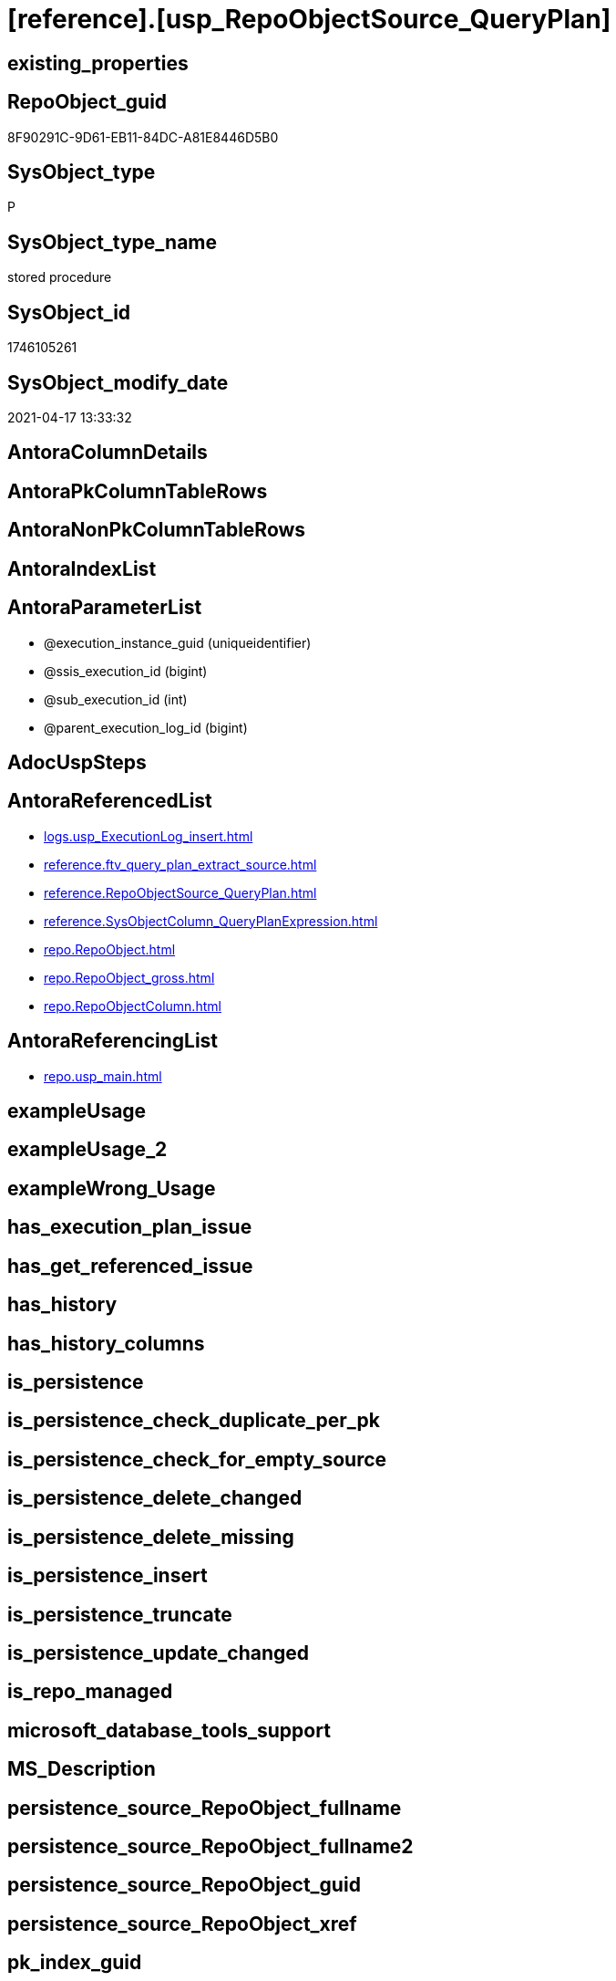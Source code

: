 = [reference].[usp_RepoObjectSource_QueryPlan]

== existing_properties

// tag::existing_properties[]
:ExistsProperty--antorareferencedlist:
:ExistsProperty--antorareferencinglist:
:ExistsProperty--referencedobjectlist:
:ExistsProperty--sql_modules_definition:
:ExistsProperty--AntoraParameterList:
// end::existing_properties[]

== RepoObject_guid

// tag::RepoObject_guid[]
8F90291C-9D61-EB11-84DC-A81E8446D5B0
// end::RepoObject_guid[]

== SysObject_type

// tag::SysObject_type[]
P 
// end::SysObject_type[]

== SysObject_type_name

// tag::SysObject_type_name[]
stored procedure
// end::SysObject_type_name[]

== SysObject_id

// tag::SysObject_id[]
1746105261
// end::SysObject_id[]

== SysObject_modify_date

// tag::SysObject_modify_date[]
2021-04-17 13:33:32
// end::SysObject_modify_date[]

== AntoraColumnDetails

// tag::AntoraColumnDetails[]

// end::AntoraColumnDetails[]

== AntoraPkColumnTableRows

// tag::AntoraPkColumnTableRows[]

// end::AntoraPkColumnTableRows[]

== AntoraNonPkColumnTableRows

// tag::AntoraNonPkColumnTableRows[]

// end::AntoraNonPkColumnTableRows[]

== AntoraIndexList

// tag::AntoraIndexList[]

// end::AntoraIndexList[]

== AntoraParameterList

// tag::AntoraParameterList[]
* @execution_instance_guid (uniqueidentifier)
* @ssis_execution_id (bigint)
* @sub_execution_id (int)
* @parent_execution_log_id (bigint)
// end::AntoraParameterList[]

== AdocUspSteps

// tag::adocuspsteps[]

// end::adocuspsteps[]


== AntoraReferencedList

// tag::antorareferencedlist[]
* xref:logs.usp_ExecutionLog_insert.adoc[]
* xref:reference.ftv_query_plan_extract_source.adoc[]
* xref:reference.RepoObjectSource_QueryPlan.adoc[]
* xref:reference.SysObjectColumn_QueryPlanExpression.adoc[]
* xref:repo.RepoObject.adoc[]
* xref:repo.RepoObject_gross.adoc[]
* xref:repo.RepoObjectColumn.adoc[]
// end::antorareferencedlist[]


== AntoraReferencingList

// tag::antorareferencinglist[]
* xref:repo.usp_main.adoc[]
// end::antorareferencinglist[]


== exampleUsage

// tag::exampleusage[]

// end::exampleusage[]


== exampleUsage_2

// tag::exampleusage_2[]

// end::exampleusage_2[]


== exampleWrong_Usage

// tag::examplewrong_usage[]

// end::examplewrong_usage[]


== has_execution_plan_issue

// tag::has_execution_plan_issue[]

// end::has_execution_plan_issue[]


== has_get_referenced_issue

// tag::has_get_referenced_issue[]

// end::has_get_referenced_issue[]


== has_history

// tag::has_history[]

// end::has_history[]


== has_history_columns

// tag::has_history_columns[]

// end::has_history_columns[]


== is_persistence

// tag::is_persistence[]

// end::is_persistence[]


== is_persistence_check_duplicate_per_pk

// tag::is_persistence_check_duplicate_per_pk[]

// end::is_persistence_check_duplicate_per_pk[]


== is_persistence_check_for_empty_source

// tag::is_persistence_check_for_empty_source[]

// end::is_persistence_check_for_empty_source[]


== is_persistence_delete_changed

// tag::is_persistence_delete_changed[]

// end::is_persistence_delete_changed[]


== is_persistence_delete_missing

// tag::is_persistence_delete_missing[]

// end::is_persistence_delete_missing[]


== is_persistence_insert

// tag::is_persistence_insert[]

// end::is_persistence_insert[]


== is_persistence_truncate

// tag::is_persistence_truncate[]

// end::is_persistence_truncate[]


== is_persistence_update_changed

// tag::is_persistence_update_changed[]

// end::is_persistence_update_changed[]


== is_repo_managed

// tag::is_repo_managed[]

// end::is_repo_managed[]


== microsoft_database_tools_support

// tag::microsoft_database_tools_support[]

// end::microsoft_database_tools_support[]


== MS_Description

// tag::ms_description[]

// end::ms_description[]


== persistence_source_RepoObject_fullname

// tag::persistence_source_repoobject_fullname[]

// end::persistence_source_repoobject_fullname[]


== persistence_source_RepoObject_fullname2

// tag::persistence_source_repoobject_fullname2[]

// end::persistence_source_repoobject_fullname2[]


== persistence_source_RepoObject_guid

// tag::persistence_source_repoobject_guid[]

// end::persistence_source_repoobject_guid[]


== persistence_source_RepoObject_xref

// tag::persistence_source_repoobject_xref[]

// end::persistence_source_repoobject_xref[]


== pk_index_guid

// tag::pk_index_guid[]

// end::pk_index_guid[]


== pk_IndexPatternColumnDatatype

// tag::pk_indexpatterncolumndatatype[]

// end::pk_indexpatterncolumndatatype[]


== pk_IndexPatternColumnName

// tag::pk_indexpatterncolumnname[]

// end::pk_indexpatterncolumnname[]


== pk_IndexSemanticGroup

// tag::pk_indexsemanticgroup[]

// end::pk_indexsemanticgroup[]


== ReferencedObjectList

// tag::referencedobjectlist[]
* [logs].[usp_ExecutionLog_insert]
* [reference].[ftv_query_plan_extract_source]
* [reference].[RepoObjectSource_QueryPlan]
* [reference].[SysObjectColumn_QueryPlanExpression]
* [repo].[RepoObject]
* [repo].[RepoObject_gross]
* [repo].[RepoObjectColumn]
// end::referencedobjectlist[]


== usp_persistence_RepoObject_guid

// tag::usp_persistence_repoobject_guid[]

// end::usp_persistence_repoobject_guid[]


== UspParameters

// tag::uspparameters[]

// end::uspparameters[]


== sql_modules_definition

// tag::sql_modules_definition[]
[source,sql]
----

/*
references on column level
target: repo.RepoObjectSource__QueryPlan
source: query plan analysis of the execution of a query like
`Vselect top (1) * into #foo from (SELECT * FROM sss.aaa)`

First update query plan and write them into repo.RepoObject_QueryPlan
then analyse the query plans and update results into 

EXEC [repo].[usp_RepoObject__update_SysObject_query_plan]
EXEC [repo].[usp_RepoObjectSource_from_query_plan__update]

some query plans can't be extracted, some can be extracted but not analyzed
in this case mark the RepoObject in repo.RepoObject
SET [has_execution_plan_issue] = 1

*/
CREATE Procedure [reference].[usp_RepoObjectSource_QueryPlan]
    -- some optional parameters, used for logging
    @execution_instance_guid UniqueIdentifier = Null --SSIS system variable ExecutionInstanceGUID could be used, but other any other guid
  , @ssis_execution_id       BigInt           = Null --only SSIS system variable ServerExecutionID should be used, or any other consistent number system, do not mix
  , @sub_execution_id        Int              = Null
  , @parent_execution_log_id BigInt           = Null
As
Declare
    @current_execution_log_id BigInt
  , @current_execution_guid   UniqueIdentifier = NewId ()
  , @source_object            NVarchar(261)    = Null
  , @target_object            NVarchar(261)    = Null
  , @proc_id                  Int              = @@ProcId
  , @proc_schema_name         NVarchar(128)    = Object_Schema_Name ( @@ProcId )
  , @proc_name                NVarchar(128)    = Object_Name ( @@ProcId )
  , @event_info               NVarchar(Max)
  , @step_id                  Int              = 0
  , @step_name                NVarchar(1000)   = Null
  , @rows                     Int;

Set @event_info =
(
    Select
        event_info
    From
        sys.dm_exec_input_buffer ( @@Spid, Current_Request_Id ())
);

If @execution_instance_guid Is Null
    Set @execution_instance_guid = NewId ();

--SET @rows = @@ROWCOUNT;
Set @step_id = @step_id + 1;
Set @step_name = N'start';
Set @source_object = Null;
Set @target_object = Null;

Exec logs.usp_ExecutionLog_insert
    @execution_instance_guid = @execution_instance_guid
  , @ssis_execution_id = @ssis_execution_id
  , @sub_execution_id = @sub_execution_id
  , @parent_execution_log_id = @parent_execution_log_id
  , @current_execution_guid = @current_execution_guid
  , @proc_id = @proc_id
  , @proc_schema_name = @proc_schema_name
  , @proc_name = @proc_name
  , @event_info = @event_info
  , @step_id = @step_id
  , @step_name = @step_name
  , @source_object = @source_object
  , @target_object = @target_object
  , @inserted = Null
  , @updated = Null
  , @deleted = Null
  , @info_01 = Null
  , @info_02 = Null
  , @info_03 = Null
  , @info_04 = Null
  , @info_05 = Null
  , @info_06 = Null
  , @info_07 = Null
  , @info_08 = Null
  , @info_09 = Null
  , @execution_log_id = @current_execution_log_id Output;

--
----START
--
Declare @message NVarchar(1000);

-- delete outdated entries, which need to be analyzed again
Delete From
[reference].RepoObjectSource_QueryPlan
From
    repo.RepoObject_gross As ro
    Inner Join
        [reference].RepoObjectSource_QueryPlan
            On
            ro.RepoObject_guid                 = [reference].RepoObjectSource_QueryPlan.RepoObject_guid
            And ro.SysObject_query_executed_dt > [reference].RepoObjectSource_QueryPlan.SysObject_query_executed_dt;

Set @rows = @@RowCount;
Set @step_id = @step_id + 1;
Set @step_name = N'DELETE outdated entries, which need to be analyzed again';
Set @source_object = N'[repo].[RepoObject]';
Set @target_object = N'[repo].[RepoObjectSource__query_plan]';

Exec logs.usp_ExecutionLog_insert
    @execution_instance_guid = @execution_instance_guid
  , @ssis_execution_id = @ssis_execution_id
  , @sub_execution_id = @sub_execution_id
  , @parent_execution_log_id = @parent_execution_log_id
  , @current_execution_guid = @current_execution_guid
  , @proc_id = @proc_id
  , @proc_schema_name = @proc_schema_name
  , @proc_name = @proc_name
  , @event_info = @event_info
  , @step_id = @step_id
  , @step_name = @step_name
  , @source_object = @source_object
  , @target_object = @target_object
  , @inserted = Null
  , @updated = Null
  , @deleted = @rows
  , @info_01 = Null
  , @info_02 = Null
  , @info_03 = Null
  , @info_04 = Null
  , @info_05 = Null
  , @info_06 = Null
  , @info_07 = Null
  , @info_08 = Null
  , @info_09 = Null;

Declare object_cursor Cursor Local Fast_Forward For
--
Select
    ro.RepoObject_guid
  , ro.SysObject_fullname
--, [ro].[SysObject_query_executed_dt]
--, [ro].SysObject_query_plan
From
    repo.RepoObject_gross As ro
Where
    Not ro.SysObject_query_plan Is Null
    --only views
    And ro.SysObject_type                         = 'V'
    --exclude objects with has_execution_plan_issue
    And IsNull ( ro.has_execution_plan_issue, 0 ) = 0
    And Not Exists
(
    Select
        RepoObject_guid
    From
        [reference].RepoObjectSource_QueryPlan As TFilter
    Where
        ro.RepoObject_guid                 = TFilter.RepoObject_guid
        And ro.SysObject_query_executed_dt = TFilter.SysObject_query_executed_dt
)
Order By
    ro.RepoObject_guid;

Declare
    @RepoObject_guid    UniqueIdentifier
  , @SysObject_fullname NVarchar(500);

--, @SysObject_query_executed_dt datetime
--, @SysObject_query_plan xml
Open object_cursor;

Fetch Next From object_cursor
Into
    @RepoObject_guid
  , @SysObject_fullname;

--, @SysObject_query_executed_dt, @SysObject_query_plan
While @@Fetch_Status <> -1
Begin
    If @@Fetch_Status <> -2
    Begin
        --information about the current RepoObject in case of error
        --some query plans can't be extracted, some can be extracted but not analyzed
        --in this case mark the RepoObject in repo.RepoObject
        --SET [has_execution_plan_issue] = 1
        Print Concat ( @RepoObject_guid, ' ', @SysObject_fullname );

        Begin Try
            Insert Into [reference].RepoObjectSource_QueryPlan
            (
                RepoObject_guid
              , SysObject_query_executed_dt
              , target_column_name
              , source_server_name
              , source_database_name
              , source_schema_name
              , source_table_name
              , source_column_name
              , const_value
              , target_column_info
              , source_column_info
              , const_info
            )
            Select
                ro.RepoObject_guid
              , ro.SysObject_query_executed_dt
              , sc.target_column_name
              , sc.source_server_name
              , sc.source_database_name
              , sc.source_schema_name
              , sc.source_table_name
              , sc.source_column_name
              , sc.const_value
              , sc.target_column_info
              , sc.source_column_info
              , sc.const_info
            From
                repo.RepoObject_gross                                                   As ro
                Cross Apply [reference].ftv_query_plan_extract_source ( SysObject_query_plan ) As sc
            Where
                ro.RepoObject_guid = @RepoObject_guid
            Option ( MaxRecursion 100 );

            --WHERE  NOT [ro].[SysObject_query_plan] IS NULL
            --       AND NOT EXISTS
            --(
            --    SELECT
            --           [RepoObject_guid]
            --    FROM
            --         [repo].[RepoObjectSource_from_query_plan] AS [TFilter]
            --    WHERE  [ro].[RepoObject_guid] = [TFilter].[RepoObject_guid]
            --           AND [ro].[SysObject_query_executed_dt] = [TFilter].[SysObject_query_executed_dt]
            --) OPTION(
            --         MAXRECURSION 20)
            Set @rows = @@RowCount;
            Set @message = Null;
        End Try
        Begin Catch
            Set @rows = 0;
            Set @message = N'CATCH - can not analyze query plan';

            Update
                ro
            Set
                has_execution_plan_issue = 1
            From
                repo.RepoObject As ro
            Where
                ro.RepoObject_guid = @RepoObject_guid;
        End Catch;

        Set @step_id = @step_id + 1;
        Set @step_name = N'CROSS APPLY repo.ftv_query_plan_extract_source(SysObject_query_plan)';
        Set @source_object = N'[repo].[RepoObject]';
        Set @target_object = N'[repo].[RepoObjectSource__query_plan]';

        Exec logs.usp_ExecutionLog_insert
            @execution_instance_guid = @execution_instance_guid
          , @ssis_execution_id = @ssis_execution_id
          , @sub_execution_id = @sub_execution_id
          , @parent_execution_log_id = @parent_execution_log_id
          , @current_execution_guid = @current_execution_guid
          , @proc_id = @proc_id
          , @proc_schema_name = @proc_schema_name
          , @proc_name = @proc_name
          , @event_info = @event_info
          , @step_id = @step_id
          , @step_name = @step_name
          , @source_object = @source_object
          , @target_object = @target_object
          , @inserted = @rows
          , @updated = Null
          , @deleted = Null
          , @info_01 = @RepoObject_guid
          , @info_02 = @SysObject_fullname
          , @info_03 = @message
          , @info_04 = Null
          , @info_05 = Null
          , @info_06 = Null
          , @info_07 = Null
          , @info_08 = Null
          , @info_09 = Null;
    End;

    Fetch Next From object_cursor
    Into
        @RepoObject_guid
      , @SysObject_fullname;
--, @SysObject_query_executed_dt, @SysObject_query_plan
End;

Close object_cursor;
Deallocate object_cursor;

Insert Into repo.RepoObjectColumn
(
    RepoObject_guid
  , SysObjectColumn_name
  , SysObjectColumn_column_id
  , is_query_plan_expression
)
Select
    RepoObject_guid
  , SysObjectColumn_name
  , SysObjectColumn_column_id
  , 1 As is_query_plan_expression
From
    [reference].SysObjectColumn_QueryPlanExpression As T1
Where
    Not Exists
(
    Select
        SysObjectColumn_name
    From
        repo.RepoObjectColumn As roc
    Where
        roc.RepoObject_guid          = T1.RepoObject_guid
        And roc.SysObjectColumn_name = T1.SysObjectColumn_name
);

Set @rows = @@RowCount;
Set @step_id = @step_id + 1;
Set @step_name = N'INSERT missing';
Set @source_object = N'[repo].[SysObjectColumn__query_plan_expression]';
Set @target_object = N'[repo].[RepoObjectColumn]';

Exec logs.usp_ExecutionLog_insert
    @execution_instance_guid = @execution_instance_guid
  , @ssis_execution_id = @ssis_execution_id
  , @sub_execution_id = @sub_execution_id
  , @parent_execution_log_id = @parent_execution_log_id
  , @current_execution_guid = @current_execution_guid
  , @proc_id = @proc_id
  , @proc_schema_name = @proc_schema_name
  , @proc_name = @proc_name
  , @event_info = @event_info
  , @step_id = @step_id
  , @step_name = @step_name
  , @source_object = @source_object
  , @target_object = @target_object
  , @inserted = @rows
  , @updated = Null
  , @deleted = Null
  , @info_01 = Null
  , @info_02 = Null
  , @info_03 = Null
  , @info_04 = Null
  , @info_05 = Null
  , @info_06 = Null
  , @info_07 = Null
  , @info_08 = Null
  , @info_09 = Null;

Delete
roc
From
    repo.RepoObjectColumn As roc
Where
    is_query_plan_expression = 1
    And Not Exists
(
    Select
        SysObjectColumn_name
    From
        [reference].SysObjectColumn_QueryPlanExpression As T1
    Where
        roc.RepoObject_guid          = T1.RepoObject_guid
        And roc.SysObjectColumn_name = T1.SysObjectColumn_name
);

Set @rows = @@RowCount;
Set @step_id = @step_id + 1;
Set @step_name = N'DELETE not existing';
Set @source_object = N'[repo].[SysObjectColumn__query_plan_expression]';
Set @target_object = N'[repo].[RepoObjectColumn]';

Exec logs.usp_ExecutionLog_insert
    @execution_instance_guid = @execution_instance_guid
  , @ssis_execution_id = @ssis_execution_id
  , @sub_execution_id = @sub_execution_id
  , @parent_execution_log_id = @parent_execution_log_id
  , @current_execution_guid = @current_execution_guid
  , @proc_id = @proc_id
  , @proc_schema_name = @proc_schema_name
  , @proc_name = @proc_name
  , @event_info = @event_info
  , @step_id = @step_id
  , @step_name = @step_name
  , @source_object = @source_object
  , @target_object = @target_object
  , @inserted = Null
  , @updated = Null
  , @deleted = @rows
  , @info_01 = Null
  , @info_02 = Null
  , @info_03 = Null
  , @info_04 = Null
  , @info_05 = Null
  , @info_06 = Null
  , @info_07 = Null
  , @info_08 = Null
  , @info_09 = Null;

--
--END
--
--SET @rows = @@ROWCOUNT;
Set @step_id = @step_id + 1;
Set @step_name = N'end';
Set @source_object = Null;
Set @target_object = Null;

Exec logs.usp_ExecutionLog_insert
    @execution_instance_guid = @execution_instance_guid
  , @ssis_execution_id = @ssis_execution_id
  , @sub_execution_id = @sub_execution_id
  , @parent_execution_log_id = @parent_execution_log_id
  , @current_execution_guid = @current_execution_guid
  , @proc_id = @proc_id
  , @proc_schema_name = @proc_schema_name
  , @proc_name = @proc_name
  , @event_info = @event_info
  , @step_id = @step_id
  , @step_name = @step_name
  , @source_object = @source_object
  , @target_object = @target_object
  , @inserted = Null
  , @updated = Null
  , @deleted = Null
  , @info_01 = Null
  , @info_02 = Null
  , @info_03 = Null
  , @info_04 = Null
  , @info_05 = Null
  , @info_06 = Null
  , @info_07 = Null
  , @info_08 = Null
  , @info_09 = Null;

----
// end::sql_modules_definition[]


